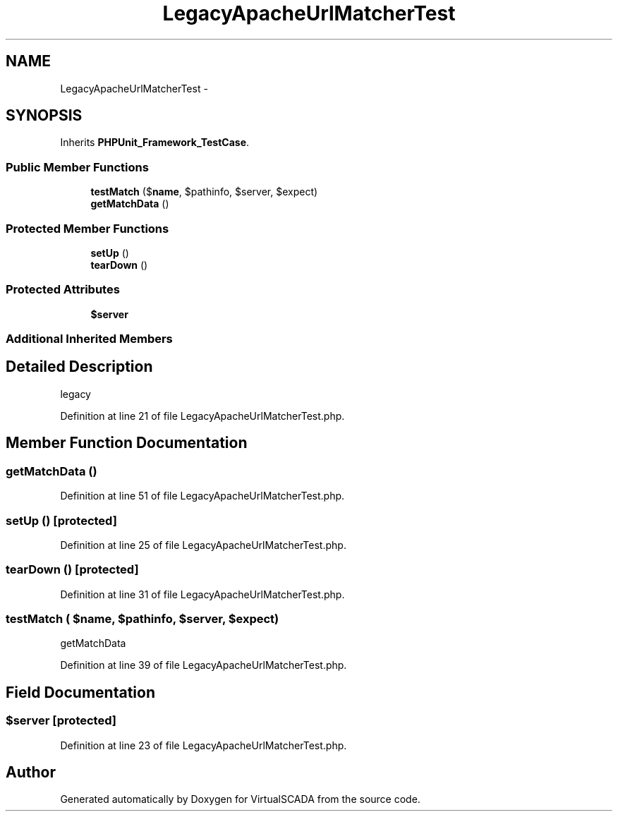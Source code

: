 .TH "LegacyApacheUrlMatcherTest" 3 "Tue Apr 14 2015" "Version 1.0" "VirtualSCADA" \" -*- nroff -*-
.ad l
.nh
.SH NAME
LegacyApacheUrlMatcherTest \- 
.SH SYNOPSIS
.br
.PP
.PP
Inherits \fBPHPUnit_Framework_TestCase\fP\&.
.SS "Public Member Functions"

.in +1c
.ti -1c
.RI "\fBtestMatch\fP ($\fBname\fP, $pathinfo, $server, $expect)"
.br
.ti -1c
.RI "\fBgetMatchData\fP ()"
.br
.in -1c
.SS "Protected Member Functions"

.in +1c
.ti -1c
.RI "\fBsetUp\fP ()"
.br
.ti -1c
.RI "\fBtearDown\fP ()"
.br
.in -1c
.SS "Protected Attributes"

.in +1c
.ti -1c
.RI "\fB$server\fP"
.br
.in -1c
.SS "Additional Inherited Members"
.SH "Detailed Description"
.PP 
legacy 
.PP
Definition at line 21 of file LegacyApacheUrlMatcherTest\&.php\&.
.SH "Member Function Documentation"
.PP 
.SS "getMatchData ()"

.PP
Definition at line 51 of file LegacyApacheUrlMatcherTest\&.php\&.
.SS "setUp ()\fC [protected]\fP"

.PP
Definition at line 25 of file LegacyApacheUrlMatcherTest\&.php\&.
.SS "tearDown ()\fC [protected]\fP"

.PP
Definition at line 31 of file LegacyApacheUrlMatcherTest\&.php\&.
.SS "testMatch ( $name,  $pathinfo,  $server,  $expect)"
getMatchData 
.PP
Definition at line 39 of file LegacyApacheUrlMatcherTest\&.php\&.
.SH "Field Documentation"
.PP 
.SS "$server\fC [protected]\fP"

.PP
Definition at line 23 of file LegacyApacheUrlMatcherTest\&.php\&.

.SH "Author"
.PP 
Generated automatically by Doxygen for VirtualSCADA from the source code\&.
